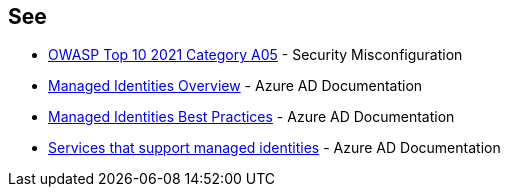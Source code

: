 == See

* https://owasp.org/Top10/A05_2021-Security_Misconfiguration/[OWASP Top 10 2021 Category A05] - Security Misconfiguration
* https://docs.microsoft.com/en-us/azure/active-directory/managed-identities-azure-resources/overview[Managed Identities Overview] - Azure AD Documentation
* https://docs.microsoft.com/en-us/azure/active-directory/managed-identities-azure-resources/managed-identity-best-practice-recommendations[Managed Identities Best Practices] - Azure AD Documentation
* https://docs.microsoft.com/en-us/azure/active-directory/managed-identities-azure-resources/services-support-managed-identities[Services that support managed identities] - Azure AD Documentation

